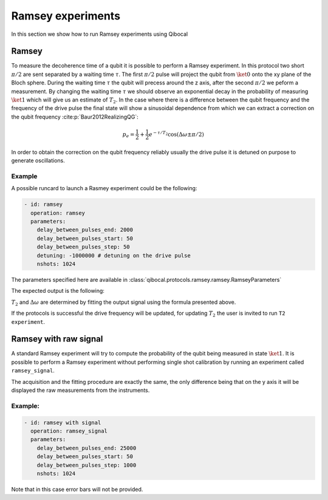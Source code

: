 Ramsey experiments
==================

In this section we show how to run Ramsey experiments using Qibocal

Ramsey
------

To measure the decoherence time of a qubit it is possible to perform a Ramsey experiment.
In this protocol two short :math:`\pi /2` are sent separated by a waiting time :math:`\tau`.
The first :math:`\pi /2` pulse will project the qubit from :math:`\ket{0}` onto the xy
plane of the Bloch sphere. During the waiting time :math:`\tau` the qubit will precess around
the z axis, after the second :math:`\pi /2` we peform a measurement.
By changing the waiting time :math:`\tau` we should observe an exponential decay
in the probability of measuring :math:`\ket{1}` which will give us an estimate of :math:`T_2`.
In the case where there is a difference between the qubit frequency and the frequency of
the drive pulse the final state will show a sinusoidal dependence from which we can extract
a correction on the qubit frequency :cite:p:`Baur2012RealizingQG`:

.. math::

    p_e = \frac{1}{2} + \frac{1}{2} e^{-\tau/T_2} \cos(\Delta \omega \pm \pi/2)

In order to obtain the correction on the qubit frequency reliably usually the
drive pulse it is detuned on purpose to generate oscillations.


Example
^^^^^^^

A possible runcard to launch a Rasmey experiment could be the following:

.. code-block:: yaml

    - id: ramsey
      operation: ramsey
      parameters:
        delay_between_pulses_end: 2000
        delay_between_pulses_start: 50
        delay_between_pulses_step: 50
        detuning: -1000000 # detuning on the drive pulse
        nshots: 1024

The parameters specified here are available in :class:`qibocal.protocols.ramsey.ramsey.RamseyParameters`

The expected output is the following:

.. image:: ramsey.png

:math:`T_2` and :math:`\Delta \omega` are determined by fitting the output signal using
the formula presented above.

If the protocols is successful the drive frequency will be updated, for updating :math:`T_2`
the user is invited to run ``T2 experiment``.

Ramsey with raw signal
----------------------

A standard Ramsey experiment will try to compute the probability of the qubit
being measured in state :math:`\ket{1}`. It is possible to perform a Ramsey experiment
without performing single shot calibration by running an experiment called ``ramsey_signal``.

The acquisition and the fitting procedure are exactly the same, the only difference being
that on the y axis it will be displayed the raw measurements from the instruments.

Example:
^^^^^^^^

.. code-block:: yaml

    - id: ramsey with signal
      operation: ramsey_signal
      parameters:
        delay_between_pulses_end: 25000
        delay_between_pulses_start: 50
        delay_between_pulses_step: 1000
        nshots: 1024


.. image:: ramsey_signal.png

Note that in this case error bars will not be provided.
